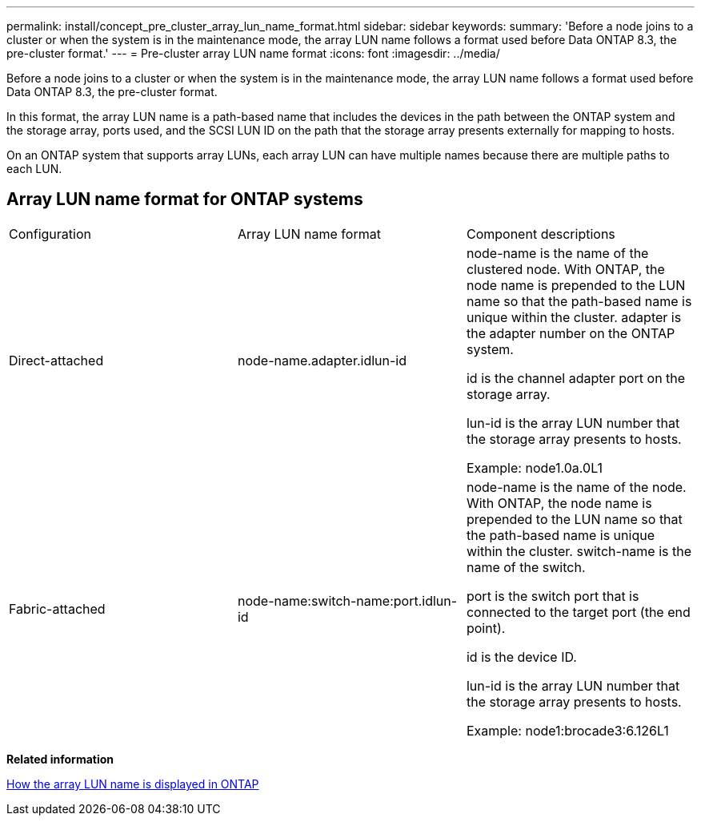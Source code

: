---
permalink: install/concept_pre_cluster_array_lun_name_format.html
sidebar: sidebar
keywords: 
summary: 'Before a node joins to a cluster or when the system is in the maintenance mode, the array LUN name follows a format used before Data ONTAP 8.3, the pre-cluster format.'
---
= Pre-cluster array LUN name format
:icons: font
:imagesdir: ../media/

[.lead]
Before a node joins to a cluster or when the system is in the maintenance mode, the array LUN name follows a format used before Data ONTAP 8.3, the pre-cluster format.

In this format, the array LUN name is a path-based name that includes the devices in the path between the ONTAP system and the storage array, ports used, and the SCSI LUN ID on the path that the storage array presents externally for mapping to hosts.

On an ONTAP system that supports array LUNs, each array LUN can have multiple names because there are multiple paths to each LUN.

== Array LUN name format for ONTAP systems

|===
| Configuration| Array LUN name format| Component descriptions
a|
Direct-attached
a|
node-name.adapter.idlun-id
a|
node-name is the name of the clustered node. With ONTAP, the node name is prepended to the LUN name so that the path-based name is unique within the cluster. adapter is the adapter number on the ONTAP system.

id is the channel adapter port on the storage array.

lun-id is the array LUN number that the storage array presents to hosts.

Example: node1.0a.0L1

a|
Fabric-attached
a|
node-name:switch-name:port.idlun-id
a|
node-name is the name of the node. With ONTAP, the node name is prepended to the LUN name so that the path-based name is unique within the cluster. switch-name is the name of the switch.

port is the switch port that is connected to the target port (the end point).

id is the device ID.

lun-id is the array LUN number that the storage array presents to hosts.

Example: node1:brocade3:6.126L1

|===
*Related information*

xref:concept_how_the_array_lun_name_is_displayed_in_ontap.adoc[How the array LUN name is displayed in ONTAP]
